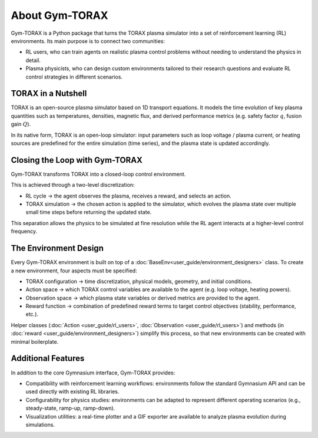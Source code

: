 About Gym-TORAX
=================

Gym-TORAX is a Python package that turns the TORAX
plasma simulator into a set of reinforcement learning (RL) environments. 
Its main purpose is to connect two communities:

- RL users, who can train agents on realistic plasma control problems without 
  needing to understand the physics in detail.

- Plasma physicists, who can design custom environments tailored to their research 
  questions and evaluate RL control strategies in different scenarios.

TORAX in a Nutshell
--------------------

TORAX is an open-source plasma simulator based on 1D transport equations. 
It models the time evolution of key plasma quantities such as temperatures, densities, 
magnetic flux, and derived performance metrics (e.g. safety factor :math:`q`, fusion gain :math:`Q`).

In its native form, TORAX is an open-loop simulator: input parameters such as loop voltage /
plasma current, or heating sources are predefined for the entire simulation (time series), and the plasma 
state is updated accordingly.

Closing the Loop with Gym-TORAX
--------------------------------

Gym-TORAX transforms TORAX into a closed-loop control environment.

This is achieved through a two-level discretization:

- RL cycle → the agent observes the plasma, receives a reward, and selects an action.

- TORAX simulation → the chosen action is applied to the simulator, which evolves the 
  plasma state over multiple small time steps before returning the updated state.

This separation allows the physics to be simulated at fine resolution while the RL 
agent interacts at a higher-level control frequency.

The Environment Design
--------------------------

Every Gym-TORAX environment is built on top of a :doc:`BaseEnv<user_guide/environment_designers>` class. To create a new 
environment, four aspects must be specified:

- TORAX configuration → time discretization, physical models, geometry, and initial 
  conditions.

- Action space → which TORAX control variables are available to the agent (e.g. loop 
  voltage, heating powers).

- Observation space → which plasma state variables or derived metrics are provided to the agent.

- Reward function → combination of predefined reward terms to target control objectives 
  (stability, performance, etc.).

Helper classes (:doc:`Action <user_guide/rl_users>`, :doc:`Observation <user_guide/rl_users>`) and methods 
(in :doc:`reward <user_guide/environment_designers>`) simplify this process, so that new environments can 
be created with minimal boilerplate.

Additional Features
--------------------

In addition to the core Gymnasium interface, Gym-TORAX provides:

- Compatibility with reinforcement learning workflows: environments follow the 
  standard Gymnasium API and can be used directly with existing RL libraries.

- Configurability for physics studies: environments can be adapted to represent 
  different operating scenarios (e.g., steady-state, ramp-up, ramp-down).

- Visualization utilities: a real-time plotter and a GIF exporter are available 
  to analyze plasma evolution during simulations.